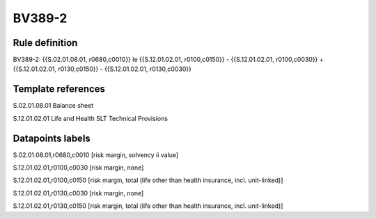 =======
BV389-2
=======

Rule definition
---------------

BV389-2: {{S.02.01.08.01, r0680,c0010}} le {{S.12.01.02.01, r0100,c0150}} - {{S.12.01.02.01, r0100,c0030}} + {{S.12.01.02.01, r0130,c0150}} - {{S.12.01.02.01, r0130,c0030}}


Template references
-------------------

S.02.01.08.01 Balance sheet

S.12.01.02.01 Life and Health SLT Technical Provisions


Datapoints labels
-----------------

S.02.01.08.01,r0680,c0010 [risk margin, solvency ii value]

S.12.01.02.01,r0100,c0030 [risk margin, none]

S.12.01.02.01,r0100,c0150 [risk margin, total (life other than health insurance, incl. unit-linked)]

S.12.01.02.01,r0130,c0030 [risk margin, none]

S.12.01.02.01,r0130,c0150 [risk margin, total (life other than health insurance, incl. unit-linked)]



